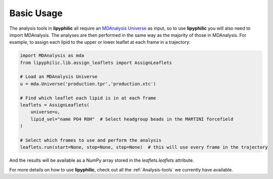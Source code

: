 Basic Usage
===========

The analysis tools in **lipyphilic** all require an `MDAnalysis Universe
<https://userguide.mdanalysis.org/stable/universe.html>`__ as input, so to use **lipyphilic** you will also
need to import MDAnalysis. The analyses are then performed in the same way as the majority of those
in MDAnalysis. For example, to assign each lipid to the upper or lower leaflet at each frame in a trajectory:

.. code:: python

	import MDAnalysis as mda
	from lipyphilic.lib.assign_leaflets import AssignLeaflets

	# Load an MDAnalysis Universe
	u = mda.Universe('production.tpr','production.xtc')

	# Find which leaflet each lipid is in at each frame
	leaflets = AssignLeaflets(
	    universe=u,
	    lipid_sel="name PO4 ROH"  # Select headgroup beads in the MARTINI forcefield
	)
	
	# Select which frames to use and perform the analysis
	leaflets.run(start=None, stop=None, step=None)  # this will use every frame in the trajectory


And the results will be available as a NumPy array stored in the `leaflets.leaflets` attribute.

For more details on how to use **lipyphilic**, check out all the :ref:`Analysis-tools` we
currently have available.
